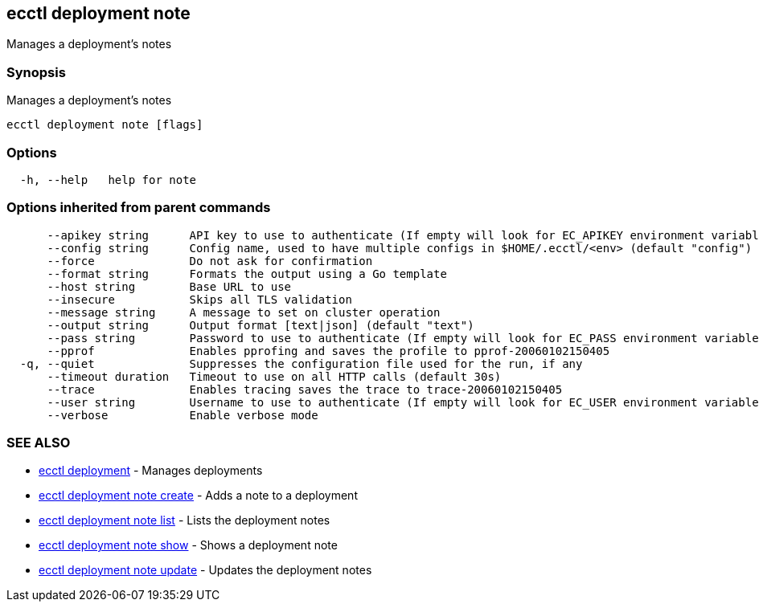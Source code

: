 [#ecctl-deployment-note]
== ecctl deployment note

Manages a deployment's notes

[#synopsis]
=== Synopsis

Manages a deployment's notes

----
ecctl deployment note [flags]
----

[#options]
=== Options

----
  -h, --help   help for note
----

[#options-inherited-from-parent-commands]
=== Options inherited from parent commands

----
      --apikey string      API key to use to authenticate (If empty will look for EC_APIKEY environment variable)
      --config string      Config name, used to have multiple configs in $HOME/.ecctl/<env> (default "config")
      --force              Do not ask for confirmation
      --format string      Formats the output using a Go template
      --host string        Base URL to use
      --insecure           Skips all TLS validation
      --message string     A message to set on cluster operation
      --output string      Output format [text|json] (default "text")
      --pass string        Password to use to authenticate (If empty will look for EC_PASS environment variable)
      --pprof              Enables pprofing and saves the profile to pprof-20060102150405
  -q, --quiet              Suppresses the configuration file used for the run, if any
      --timeout duration   Timeout to use on all HTTP calls (default 30s)
      --trace              Enables tracing saves the trace to trace-20060102150405
      --user string        Username to use to authenticate (If empty will look for EC_USER environment variable)
      --verbose            Enable verbose mode
----

[#see-also]
=== SEE ALSO

* xref:ecctl_deployment.adoc[ecctl deployment]	 - Manages deployments
* xref:ecctl_deployment_note_create.adoc[ecctl deployment note create]	 - Adds a note to a deployment
* xref:ecctl_deployment_note_list.adoc[ecctl deployment note list]	 - Lists the deployment notes
* xref:ecctl_deployment_note_show.adoc[ecctl deployment note show]	 - Shows a deployment note
* xref:ecctl_deployment_note_update.adoc[ecctl deployment note update]	 - Updates the deployment notes
